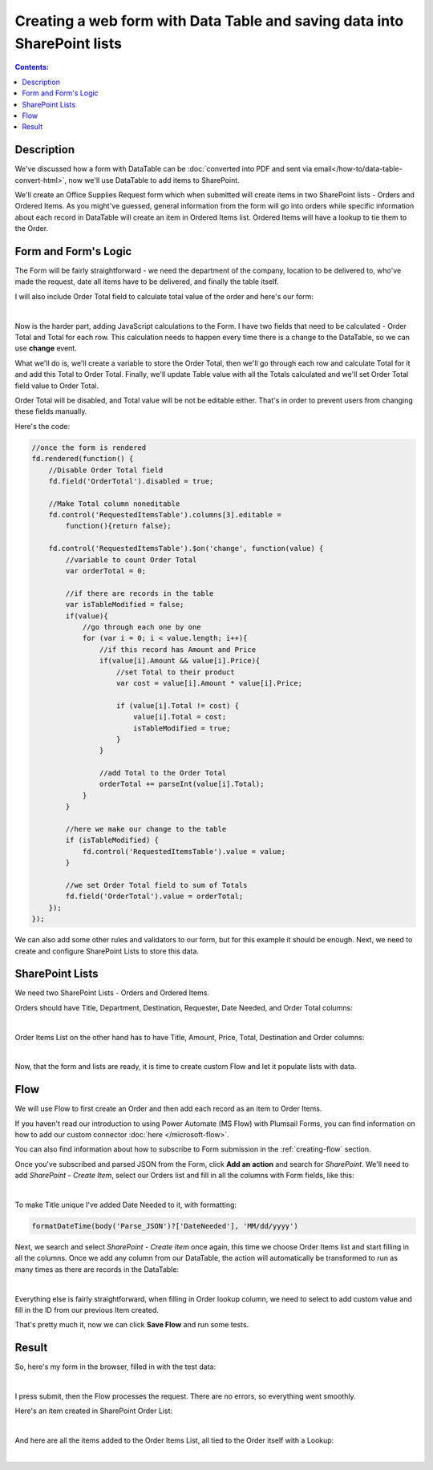 Creating a web form with Data Table and saving data into SharePoint lists
===========================================================================

.. contents:: Contents:
 :local:
 :depth: 1
 
Description
--------------------------------------------------
We've discussed how a form with DataTable can be :doc:`converted into PDF and sent via email</how-to/data-table-convert-html>`, 
now we'll use DataTable to add items to SharePoint.

We'll create an Office Supplies Request form which when submitted will create items in two SharePoint lists - Orders and Ordered Items.
As you might've guessed, general information from the form will go into orders 
while specific information about each record in DataTable will create an item in Ordered Items list. Ordered Items will have a lookup to tie them to the Order.

Form and Form's Logic
--------------------------------------------------
The Form will be fairly straightforward - we need the department of the company, location to be delivered to, who've made the request, 
date all items have to be delivered, and finally the table itself.

I will also include Order Total field to calculate total value of the order and here's our form:

.. image:: ../images/how-to/data-table-to-sp/1_Designer.png
   :alt: Form inside the designer

|

Now is the harder part, adding JavaScript calculations to the Form. I have two fields that need to be calculated - Order Total and Total for each row. 
This calculation needs to happen every time there is a change to the DataTable, so we can use **change** event.

What we'll do is, we'll create a variable to store the Order Total, then we'll go through each row and calculate Total for it and add this Total to Order Total. 
Finally, we'll update Table value with all the Totals calculated and we'll set Order Total field value to Order Total.

Order Total will be disabled, and Total value will be not be editable either. That's in order to prevent users from changing these fields manually.

Here's the code:

.. code-block:: javascript

    //once the form is rendered
    fd.rendered(function() {
        //Disable Order Total field
        fd.field('OrderTotal').disabled = true;

        //Make Total column noneditable
        fd.control('RequestedItemsTable').columns[3].editable =
            function(){return false};

        fd.control('RequestedItemsTable').$on('change', function(value) {
            //variable to count Order Total
            var orderTotal = 0;

            //if there are records in the table
            var isTableModified = false;
            if(value){
                //go through each one by one
                for (var i = 0; i < value.length; i++){
                    //if this record has Amount and Price
                    if(value[i].Amount && value[i].Price){
                        //set Total to their product
                        var cost = value[i].Amount * value[i].Price;
                        
                        if (value[i].Total != cost) {
                            value[i].Total = cost;
                            isTableModified = true;
                        }
                    }

                    //add Total to the Order Total
                    orderTotal += parseInt(value[i].Total);
                }
            }

            //here we make our change to the table
            if (isTableModified) {
                fd.control('RequestedItemsTable').value = value;
            }

            //we set Order Total field to sum of Totals
            fd.field('OrderTotal').value = orderTotal;
        });
    });

We can also add some other rules and validators to our form, but for this example it should be enough. Next, we need to create and configure SharePoint Lists to store this data.

SharePoint Lists
--------------------------------------------------
We need two SharePoint Lists - Orders and Ordered Items.

Orders should have Title, Department, Destination, Requester, Date Needed, and Order Total columns:

.. image:: ../images/how-to/data-table-to-sp/2_Orders.png
   :alt: Orders

|

Order Items List on the other hand has to have Title, Amount, Price, Total, Destination and Order columns:

.. image:: ../images/how-to/data-table-to-sp/3_Order_Items.png
   :alt: Order Items

|

Now, that the form and lists are ready, it is time to create custom Flow and let it populate lists with data.

Flow
--------------------------------------------------
We will use Flow to first create an Order and then add each record as an item to Order Items.

If you haven't read our introduction to using Power Automate (MS Flow) with Plumsail Forms, you can find information on how to add our custom connector :doc:`here </microsoft-flow>`.

You can also find information about how to subscribe to Form submission in the :ref:`creating-flow` section.

Once you've subscribed and parsed JSON from the Form, click **Add an action** and search for *SharePoint*. 
We'll need to add *SharePoint - Create Item*, select our Orders list and fill in all the columns with Form fields, like this:

.. image:: ../images/how-to/data-table-to-sp/4_Create_Order.png
   :alt: Create Order

|

To make Title unique I've added Date Needed to it, with formatting:

.. code-block:: javascript

    formatDateTime(body('Parse_JSON')?['DateNeeded'], 'MM/dd/yyyy')

Next, we search and select *SharePoint - Create Item* once again, this time we choose Order Items list and start filling in all the columns. 
Once we add any column from our DataTable, the action will automatically be transformed to run as many times as there are records in the DataTable:

.. image:: ../images/how-to/data-table-to-sp/5_Create_Order_Items.png
   :alt: Create Order Items

|

Everything else is fairly straightforward, when filling in Order lookup column, we need to select to add custom value and fill in the ID from our previous Item created.

That's pretty much it, now we can click **Save Flow** and run some tests.

Result
--------------------------------------------------
So, here's my form in the browser, filled in with the test data:

.. image:: ../images/how-to/data-table-to-sp/6_Form_Test.png
   :alt: Form in a browser

|

I press submit, then the Flow processes the request. There are no errors, so everything went smoothly.

Here's an item created in SharePoint Order List:

.. image:: ../images/how-to/data-table-to-sp/7_Result_Order.png
   :alt: Order List result

|

And here are all the items added to the Order Items List, all tied to the Order itself with a Lookup:

.. image:: ../images/how-to/data-table-to-sp/8_Result_Items.png
   :alt: Ordered Items List result

|